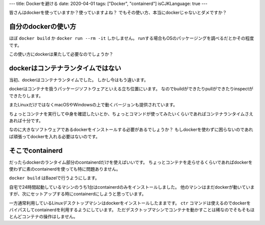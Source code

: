 ---
title: Dockerを避ける
date: 2020-04-01
tags: ["Docker", "containerd"]
isCJKLanguage: true
---

皆さんはdockerを使っていますか？使っていますよね？
でもその使い方、本当にdockerじゃないとダメですか？

自分のdockerの使い方
==========================

ほぼ ``docker build`` か ``docker run --rm -it`` しかしません。
runする場合もOSのパッケージングを調べるだとかその程度です。

この使い方にdockerは果たして必要なのでしょうか？

dockerはコンテナランタイムではない
=====================================

当初、dockerはコンテナランタイムでした。
しかし今はもう違います。

dockerはコンテナを扱うパッケージソフトウェアといえる立ち位置にいます。
なのでbuildができたりpullができたりinspectができたりします。

またLinuxだけではなくmacOSやWindowsの上で動くバージョンも提供されています。

ちょっとコンテナを実行して中身を確認したいとか、ちょっとコマンドが使ってみたいくらいであればコンテナランタイムさえあれば十分です。

なのに大きなソフトウェアであるdockerをインストールする必要があるでしょうか？
もしdockerを使わずに困らないのであれば頑張ってdockerを入れる必要はないのです。

そこでcontainerd
======================

だったらdockerのランタイム部分のcontainerdだけを使えばいいです。
ちょっとコンテナを走らせるくらいであればdockerを使わずに素のcontainerdを使っても特に問題ありません。

``docker build`` はBazelで行うようにします。

自宅で24時間起動しているマシンのうち1台はcontainerdのみをインストールしました。
他のマシンはまだdockerが動いていますが、次にセットアップする時にcontainerdにしようと思っています。

一方通常利用しているLinuxデスクトップマシンはdockerをインストールしたままです。
``ctr`` コマンドは使えるのでdockerをバイパスしてcontainerdを利用するようにしています。
ただデスクトップマシンでコンテナを動かすことは稀なのでそもそもほとんどコンテナの操作はしません。
